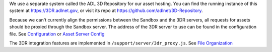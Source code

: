 We use a separate system called the ADL 3D Repository for our asset
hosting. You can find the running instance of this system at
https://3DR.adlnet.gov, or visit its repo at
https://github.com/adlnet/3D-Repository.

Because we can't currently align the permissions between the Sandbox and
the 3DR servers, all requests for assets should be proxied through the
Sandbox server. The address of the 3DR server to use can be found in the
configuration file. See `Configuration <Configuration>`__ or `Asset
Server
Config <http://vwf.adlnet.gov/r/documentation/tutorials/configuring-the-3dr-integration-feature/>`__

The 3DR integration features are implemented in
``/support/server/3dr_proxy.js``. See `File
Organization <File%20Organization>`__
